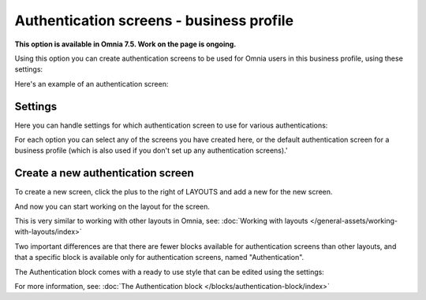 Authentication screens - business profile
=============================================

**This option is available in Omnia 7.5. Work on the page is ongoing.**

Using this option you can create authentication screens to be used for Omnia users in this business profile, using these settings:

.. image:: authentications-screens-bp.png

Here's an example of an authentication screen:

.. image:: authentications-screens-bp-example.png

Settings
*********
Here you can handle settings for which authentication screen to use for various authentications:

.. image:: authentications-screens-settings.png

For each option you can select any of the screens you have created here, or the default authentication screen for a business profile (which is also used if you don't set up any authentication screens).'

Create a new authentication screen
**************************************
To create a new screen, click the plus to the right of LAYOUTS and add a new for the new screen.

.. image:: authentications-screens-new-name.png

And now you can start working on the layout for the screen.

.. image:: authentications-screens-new-layout.png

This is very similar to working with other layouts in Omnia, see: :doc:`Working with layouts </general-assets/working-with-layouts/index>`

Two important differences are that there are fewer blocks available for authentication screens than other layouts, and that a specific block is available only for authentication screens, named "Authentication".

The Authentication block comes with a ready to use style that can be edited using the settings:

.. image:: authentications-screens-new-layout-block.png

For more information, see: :doc:`The Authentication block </blocks/authentication-block/index>`

